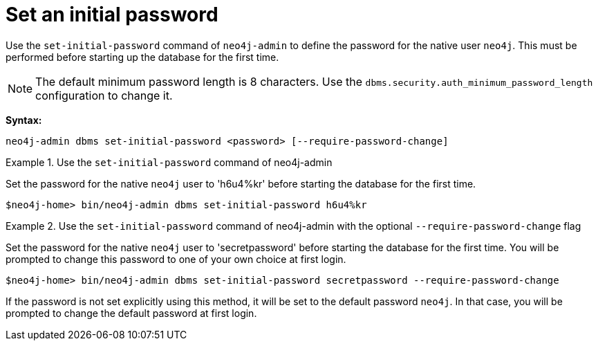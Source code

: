 :description: How to set an initial password for Neo4j.
[[post-installation-set-initial-password]]
= Set an initial password

Use the `set-initial-password` command of `neo4j-admin` to define the password for the native user `neo4j`.
This must be performed before starting up the database for the first time.

[NOTE]
====
The default minimum password length is 8 characters.
Use the `dbms.security.auth_minimum_password_length` configuration to change it.
====

*Syntax:*

`neo4j-admin dbms set-initial-password <password> [--require-password-change]`

.Use the `set-initial-password` command of neo4j-admin
====

Set the password for the native `neo4j` user to 'h6u4%kr' before starting the database for the first time.
----
$neo4j-home> bin/neo4j-admin dbms set-initial-password h6u4%kr
----
====

.Use the `set-initial-password` command of neo4j-admin with the optional `--require-password-change` flag
====

Set the password for the native `neo4j` user to 'secretpassword' before starting the database for the first time.
You will be prompted to change this password to one of your own choice at first login.
----
$neo4j-home> bin/neo4j-admin dbms set-initial-password secretpassword --require-password-change
----
====

If the password is not set explicitly using this method, it will be set to the default password `neo4j`.
In that case, you will be prompted to change the default password at first login.